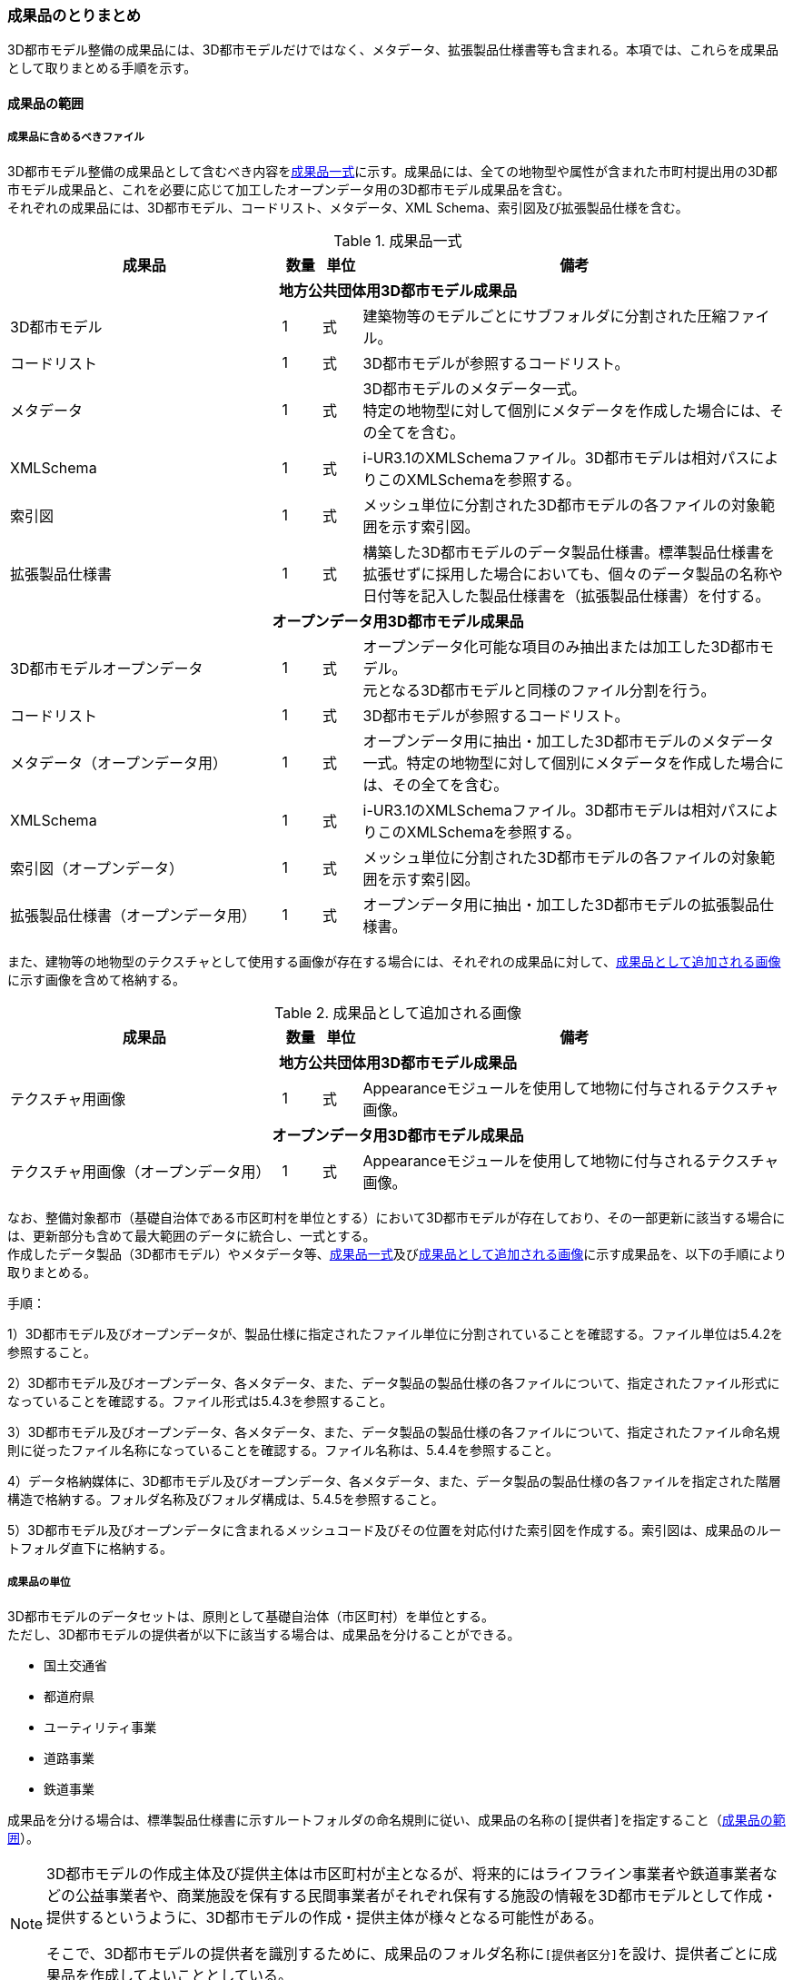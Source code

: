 [[toc5_04]]
=== 成果品のとりまとめ

((3D都市モデル))整備の成果品には、3D都市モデルだけではなく、メタデータ、拡張製品仕様書等も含まれる。本項では、これらを成果品として取りまとめる手順を示す。

[[toc5_04_01]]
==== 成果品の範囲

===== 成果品に含めるべきファイル

((3D都市モデル))整備の成果品として含むべき内容を<<tab-5-3>>に示す。成果品には、全ての地物型や属性が含まれた市町村提出用の3D都市モデル成果品と、これを必要に応じて加工したオープンデータ用の((3D都市モデル))成果品を含む。 +
それぞれの成果品には、((3D都市モデル))、コードリスト、メタデータ、XML Schema、索引図及び拡張製品仕様を含む。

(((3D都市モデル)))(((建築物)))(((標準製品仕様書)))
[[tab-5-3]]
[cols="7a,1a,1a,11a"]
.成果品一式
|===
^h| 成果品 ^h| 数量 ^h| 単位 ^h| 備考
4+h| 地方公共団体用3D都市モデル成果品
| 3D都市モデル |  1 |  式 | 建築物等のモデルごとにサブフォルダに分割された圧縮ファイル。
| コードリスト |  1 |  式 | 3D都市モデルが参照するコードリスト。
| メタデータ
|  1
|  式
| 3D都市モデルのメタデータ一式。 +
特定の地物型に対して個別にメタデータを作成した場合には、その全てを含む。

| XMLSchema |  1 |  式 | i-UR3.1のXMLSchemaファイル。3D都市モデルは相対パスによりこのXMLSchemaを参照する。
| 索引図 |  1 |  式 | メッシュ単位に分割された3D都市モデルの各ファイルの対象範囲を示す索引図。
| 拡張製品仕様書 |  1 |  式 | 構築した3D都市モデルのデータ製品仕様書。標準製品仕様書を拡張せずに採用した場合においても、個々のデータ製品の名称や日付等を記入した製品仕様書を（拡張製品仕様書）を付する。
4+h| オープンデータ用3D都市モデル成果品
| 3D都市モデルオープンデータ
|  1
|  式
| オープンデータ化可能な項目のみ抽出または加工した3D都市モデル。 +
元となる3D都市モデルと同様のファイル分割を行う。

| コードリスト |  1 |  式 | 3D都市モデルが参照するコードリスト。
| メタデータ（オープンデータ用） |  1 |  式 | オープンデータ用に抽出・加工した3D都市モデルのメタデータ一式。特定の地物型に対して個別にメタデータを作成した場合には、その全てを含む。
| XMLSchema |  1 |  式 | i-UR3.1のXMLSchemaファイル。3D都市モデルは相対パスによりこのXMLSchemaを参照する。
| 索引図（オープンデータ） |  1 |  式 | メッシュ単位に分割された3D都市モデルの各ファイルの対象範囲を示す索引図。
| 拡張製品仕様書（オープンデータ用） |  1 |  式 | オープンデータ用に抽出・加工した3D都市モデルの拡張製品仕様書。

|===

また、建物等の地物型の((テクスチャ))として使用する画像が存在する場合には、それぞれの成果品に対して、<<tab-5-4>>に示す画像を含めて格納する。

(((テクスチャ)))(((3D都市モデル)))
[[tab-5-4]]
[cols="7a,1a,1a,11a"]
.成果品として追加される画像
|===
^h| 成果品 ^h| 数量 ^h| 単位 ^h| 備考
4+h| 地方公共団体用3D都市モデル成果品
| テクスチャ用画像 |  1 |  式 | Appearanceモジュールを使用して地物に付与されるテクスチャ画像。
4+h| オープンデータ用3D都市モデル成果品
| テクスチャ用画像（オープンデータ用） |  1 |  式 | Appearanceモジュールを使用して地物に付与されるテクスチャ画像。

|===

なお、整備対象都市（基礎自治体である市区町村を単位とする）において((3D都市モデル))が存在しており、その一部更新に該当する場合には、更新部分も含めて最大範囲のデータに統合し、一式とする。 +
作成したデータ製品（((3D都市モデル))）やメタデータ等、<<tab-5-3>>及び<<tab-5-4>>に示す成果品を、以下の手順により取りまとめる。

(((3D都市モデル)))
手順：

1）3D都市モデル及びオープンデータが、製品仕様に指定されたファイル単位に分割されていることを確認する。ファイル単位は5.4.2を参照すること。

2）3D都市モデル及びオープンデータ、各メタデータ、また、データ製品の製品仕様の各ファイルについて、指定されたファイル形式になっていることを確認する。ファイル形式は5.4.3を参照すること。

3）3D都市モデル及びオープンデータ、各メタデータ、また、データ製品の製品仕様の各ファイルについて、指定されたファイル命名規則に従ったファイル名称になっていることを確認する。ファイル名称は、5.4.4を参照すること。

4）データ格納媒体に、3D都市モデル及びオープンデータ、各メタデータ、また、データ製品の製品仕様の各ファイルを指定された階層構造で格納する。フォルダ名称及びフォルダ構成は、5.4.5を参照すること。

5）3D都市モデル及びオープンデータに含まれるメッシュコード及びその位置を対応付けた索引図を作成する。索引図は、成果品のルートフォルダ直下に格納する。

===== 成果品の単位

((3D都市モデル))のデータセットは、原則として基礎自治体（市区町村）を単位とする。 +
ただし、((3D都市モデル))の提供者が以下に該当する場合は、成果品を分けることができる。

* 国土交通省
* 都道府県
* ユーティリティ事業
* 道路事業
* 鉄道事業

成果品を分ける場合は、((標準製品仕様書))に示すルートフォルダの命名規則に従い、成果品の名称の``[提供者]``を指定すること（<<toc5_04_01>>）。

[NOTE,type=commentary]
--
3D都市モデルの作成主体及び提供主体は市区町村が主となるが、将来的にはライフライン事業者や鉄道事業者などの公益事業者や、商業施設を保有する民間事業者がそれぞれ保有する施設の情報を3D都市モデルとして作成・提供するというように、3D都市モデルの作成・提供主体が様々となる可能性がある。

そこで、3D都市モデルの提供者を識別するために、成果品のフォルダ名称に``[提供者区分]``を設け、提供者ごとに成果品を作成してよいこととしている。
--

[requirement]
.都道府県データセットは市区町村データセットと分ける(((3D都市モデル)))
====
[%metadata]
identifier:: /att/deliverable/6
subject:: 3D都市モデル
class:: 留意事項
[statement]
--
都道府県のデータセットを作成する場合は、市区町村のデータセットとは別に作成する。

3D都市モデルのデータセットは、基礎自治体（市区町村）を基本の単位とする。一方で、土砂災害警戒区域のように都道府県単位等市区町村の行政界を越えて整備されたデータは、各市区町村に分割されて格納されることで、その全体像が分かりづらく、利用しづらい場合がある。そこで、都道府県のデータセットを作成してもよいとしている。このとき、都道府県のデータセットは市区町村のデータセットに含めるのではなく、市区町村のデータセットとは別のデータセットとして作成しなければならない。 +
都道府県のデータセットに含まれるデータの一部は、都道府県下の市区町村の3D都市モデルにも、同じデータが重複して格納されることになる。
--
====

===== 成果品の空間範囲

((3D都市モデル))のデータセットは、基礎自治体を基本とするため、成果品の空間範囲も基礎自治体の行政区域が基本となる。 +
ただし、行政界を跨ぐ都市オブジェクトは、行政界では区切らず、それぞれの市区町村のデータセットに重複して含めることを許容している。

[requirement]
.行政界跨る都市オブジェクトは重複含む(((3D都市モデル)))
====
[%metadata]
identifier:: /att/deliverable/7
subject:: 3D都市モデル
class:: 留意事項
[statement]
--
行政界を跨ぐ都市オブジェクトは、それぞれの都市の3D都市モデルに重複して含まれる。

行政界を跨ぐ都市オブジェクトは、3D都市モデルのユーザビリティの観点から、それぞれの市区町村のデータセットに含めることを基本としている。そのため、隣接する市区町村の3D都市モデルには、重複したデータが含まれる場合があることに留意する必要がある。都道府県等複数の市区町村が含まれる空間範囲で3D都市モデルを整備し、これを成果品として市区町村のデータセットに分割する場合には、市区町村の行政界にかかるメッシュに含まれるデータは、それぞれの市区町村のデータセットに重複して含まれる。
--
====

[requirement]
.行政界跨ぎ地物の振り分け基準(((3D都市モデル)))(((建築物)))
====
[%metadata]
identifier:: /att/deliverable/8
subject:: 3D都市モデル
class:: 留意事項
[statement]
--
行政界を跨ぐ地物のデータをそれぞれの都市で重複させない場合は、住所、管理主体又は地物の面積若しくは延長が含まれる割合により、いずれかの市区町村に振り分ける。このとき、面状の地物は上からの正射影の面積、線状の地物は上からの正射影の延長とする。

隣接する市区町村の3D都市モデルに、行政界を跨ぐ都市オブジェクトを重複させない場合は、以下方法により、いずれかの市区町村のデータセットに振り分ける。

* 都市オブジェクトが立地する場所の「住所」の市区町村
* 都市オブジェクトの「管理主体」の市区町村
* 都市オブジェクトを「水平面に投影した外形が含まれる面積の大きさ又は延長の長さ」の割合が大きい市区町村
** この場合、面状の都市オブジェクトは上からの正射影が含まれる面積が大きい市区町村、線状の地物は含まれる延長が長い市区町村とする。

例えば、行政界を跨ぐ建築物があった場合、住所が分かる場合は住所が割り当てられている市区町村、住所がない場合は、上から見た正射影の面がより多く含まれる市区町村のデータセットに含める。
--
====

[requirement]
.境界未確定部の取り扱いは基本通り(((建築物)))
====
[%metadata]
identifier:: /att/deliverable/9
subject:: 3D都市モデル
class:: 留意事項
[statement]
--
境界未確定部の取り扱いは、市区町村の都市計画基本図（数値地形データ）での取り扱いに準じることを基本とする。

行政界が確定しておらず、いずれの市区町村に含めるべきかが確定していない場所（境界未確定部）に立地する建築物等をいずれのデータセットに含めるかは、整備対象となる市区町村の都市計画基本図（数値地形図データ）での取り扱いに準じる。 +
数値地形図データが広域で整備されている等により判断できない場合は、発注者との協議により決定する。
--
====

[requirement]
.市区町村内複数主体の3Dモデル統合(((3D都市モデル)))
====
[%metadata]
identifier:: /att/deliverable/10
subject:: 3D都市モデル
class:: 留意事項
[statement]
--
複数のモデル整備主体が、同一市区町村の3D都市モデルを整備する場合は、一つのデータセットに統合する。

同一の市区町村において、複数のモデル整備主体（例：県と市）が3D都市モデルを整備する場合、それぞれが整備した3D都市モデルはモデル整備事業者が統合しなければならない。このとき、ファイル名の``[オプション]``を使用して、データセット内においてモデル整備主体ごとのファイルを分けることができる。また、同一市区町村の同一の地物型について、同一メッシュに対して複数のファイルが作成されることを許容する。
--
====

[[toc5_04_02]]
==== ファイル単位とファイルサイズ

((3D都市モデル))のファイル単位は、「JIS X 0410 地域メッシュコード」に定められた統合地域メッシュ（第2次地域区画、一辺の長さ約10km）又は基準地域メッシュ（第3次地域区画、一辺の長さ約1km）単位を基本とし、<<tab-5-5>>に示す応用スキーマの単位により分割する。また、一つのファイルには、同一の空間参照系のオブジェクトのみを含む。 +
ただし、地下埋設物モデルについては、<<gsi_ops,annex=7,付録７ 公共測量標準図式>>　第84条において定められた国土基本図の図郭をファイル単位とする。国土基本図の図郭は、地図情報レベル2500（一辺の長さ南北1.5㎞、東西2㎞）とする。 +
なお、洪水浸水想定区域、津波浸水想定、高潮浸水想定区域及び内水浸水想定区域は、さらに<<tab-5-5>>に示す単位にファイルを分割すること。

(((建築物)))(((都市計画決定情報)))
[[tab-5-5]]
[cols="2a,3a"]
.ファイル単位
|===
^h| 応用スキーマ ^h| ファイル単位
| 建築物 .13+| 基準地域メッシュ（第3次地域区画）
| 橋梁
| トンネル
| その他の構造物
| 地下街
| 都市設備
| 植生
| 道路
| 鉄道
| 徒歩道
| 広場
| 航路
| 汎用都市オブジェクト
| 地形 .7+| 統合地域メッシュ（第2次地域区画）
| 土地利用
| 水部
| 土砂災害警戒区域
| 都市計画決定情報
| その他の区域
| 拡張製品仕様書において拡張した地物
| 洪水浸水想定区域
| 基準地域メッシュ（第3次地域区画） +
加えて、同一のメッシュに複数の洪水予報河川や水位周知河川が含まれている場合は、洪水予報河川及び水位周知河川の単位とする。また、「洪水浸水想定（計画規模）」と「洪水浸水想定（想定最大規模）」とはそれぞれファイルを分ける。

| 津波浸水想定、高潮浸水想定区域、内水浸水想定区域、ため池ハザードマップ
| 統合地域メッシュ（第2次地域区画） +
加えて、計算条件等の設定が複数設定されている場合は、設定毎にファイルを分ける。

|===

作成したファイルをウェブサイトにアップロードしたり、ウェブサイトからダウンロードしたりする際の通信環境や、ソフトウェアでの読み込み時の処理能力を考慮し、1ファイルのデータ量は最大1GBとする。これを超えた場合にはファイルを分割する。 +
ファイル分割は、より細かいメッシュの集合となるように行う。ファイルを分割する場合のルールを<<tab-5-6>>に示す。分割したファイルは、同じメッシュが重複して含まれないように注意すること。 +
また、ファイルの境界では地物の分割は行わない。複数のメッシュに跨って存在する地物は、それぞれのメッシュに平面投影した形状が含まれる面積の割合を算出し、この割合が最も大きいメッシュに対応するファイルに含む。ファイル面積は、m2で計算し、小数点2桁（3桁目で四捨五入）で比較する。面積が同じ場合はメッシュ番号の小さい方とする。

[[tab-5-6]]
[cols="2a,3a"]
.ファイル分割ルール
|===
^h| 基本となるファイル単位 ^h| 分割ルール
| 第2次地域区画
|
緯線方向、経線方向に2等分に区切る「4分割」を基本とする。

.4分割の例
image::images/026.webp.png[]

4分割したファイルであっても、ファイルサイズが上限を超える場合は、上限を超えるファイルのみを第3次地域区画に分割する。 +
第3次地域区画に分割したファイルであっても、ファイルサイズが上限を超える場合は、上限を超えるファイルのみを第3次地域区画をファイル単位とする場合の分割ルールに従い分割する。

| 第3次地域区画 
|
2分の1地域メッシュ（第3次地域区画を緯線方向、経線方向に2等分してできる区域）に分割することを基本とする。

.2分の1地域メッシュの例
image::images/027.webp.png[]

2分の1地域メッシュに分割したファイルであっても、ファイルサイズが上限を超える場合は、上限を超えるファイルのみを4分の1地域メッシュ（2分の1メッシュを緯線方向、経線方向に2等分してできる区域）に分割する。

.4分の1地域メッシュの例
image::images/028.webp.png[]

なお、4分の1地域メッシュに分割してもファイルサイズが上限を超える場合は、ファイル名称の``[オプション]``を使用し、ファイルを分割する。

|===

　

[NOTE,type=commentary]
--
地域メッシュとは、緯度・経度に基づき地域を隙間なく網の目（メッシュ）の区域に分けたものである。ほぼ同一の大きさ及び形状の区画を単位として区分されているため、地域メッシュ相互間の事象の計量的比較が容易となる。また、行政区域の変更等の影響を受けないため、次章の時系列的比較も容易となる。

3D都市モデルのファイル単位に使用する地域メッシュは、昭和48年7月12日行政管理庁告示第143号に基づく「標準地域メッシュ」であり、「JIS X 0410 地域メッシュコード」として日本産業規格に制定されている。

地域メッシュの区分方法や市区町村別メッシュコード一覧は、総務省統計局のウェブサイト「地域メッシュ統計」（ http://www.stat.go.jp/data/mesh/index.html ）を参照のこと。
--

[requirement]
.地下埋設物モデルの分割
====
[%metadata]
identifier:: /att/deliverable/11
subject:: 3D都市モデル
class:: 留意事項
[statement]
--
地下埋設物モデルがファイルサイズの上限（1GB）を超える場合は、上限を超えるファイルのみを、国土基本図の図郭（地図情報レベル500）に分割する。
--
====

[[toc5_04_03]]
==== ファイル形式

成果品に含むべき各ファイルのファイル形式を<<tab-5-7>>に示す。

(((3D都市モデル)))(((テクスチャ)))
[[tab-5-7]]
[cols="5a,4a,11a",options="header"]
.成果品のファイル形式
|===
| 成果品 | ファイル形式 | 備考

| 3D都市モデル | GML |
| コードリスト | XML |
| XMLSchema | XSD |
| メタデータ | XML |
| 拡張製品仕様書
| PDF及びExcel
| 拡張製品仕様書は、PDFで格納する。

また、拡張製品仕様書の作成に使用した、本書<<tocA>>に示す様式はExcel形式で格納する。

| 索引図 | PDF |
| 画像（テクスチャ） | PNGまたはJPEG | 3D都市モデルにテクスチャが貼られている場合

|===

[[toc5_04_04]]
==== ファイル名称

成果品に含むべき各ファイルの名称に適用する命名規則を示す。 +
なお、オープンデータ用のファイルのファイル名称は、原則として、地方公共団体用((3D都市モデル))成果品のファイル名称の末尾に_opを付与する。詳細を各項に示す。

[[toc5_04_04_01]]
===== 3D都市モデルのファイル名称

指定されたファイル単位に分割された((3D都市モデル))のファイル名称は``[メッシュコード]\_[地物型]_[CRS]\_[オプション]``とする。拡張子を含めたファイル名称は、``[メッシュコード]_[地物型]\_[CRS]_[オプション].gml``となる。 +
各記号の意味を<<tab-5-8>>に示す。

// this table is_common to both doc01 and doc02 slide01

[[tab-5-8]]
[cols="5a,8a,7a",options="header"]
.ファイル名の構成要素
|===
| ファイル名称の構成要素 | 説明 | 使用可能な文字

| `[メッシュコード]`
| ファイル単位となる地域メッシュのメッシュコード又は国土基本図郭の図郭番号
| 半角英数字

| `[地物型]`
| 格納された地物の種類を示す接頭辞
| 半角英数字

| `[CRS]`
| 格納された地物に適用される座標参照系
| 半角数字

| `[オプション]`
| 必要に応じてファイルを細分したい場合の識別子（オプション）
| 半角英数字。区切り文字を使用したい場合は半角のハイフンのみ。

| `_`
| ファイル名称の構成要素同士の区切り文字
|
ファイル名称の構成要素同士を区切る場合には、アンダースコア（ `_` ）のみを用いる。
ファイル名称の構成要素の中を区切る場合は、ハイフン（ `-` ）を用いる。いずれも半角とする。

|===

``[地物型]``にはファイルに含まれる応用スキーマを識別する接頭辞を付与する。((標準製品仕様書))に定義する接頭辞を<<tab-5-9>>に示す。

(((建築物)))(((都市計画決定情報)))
[[tab-5-9]]
[cols="2a,2a,1a"]
.接頭辞
|===
2+^h| 応用スキーマ ^h| 接頭辞
2+| 建築物モデル ^| bldg
2+| 交通（道路）モデル ^| tran
2+| 交通（鉄道）モデル ^| rwy
2+| 交通（徒歩道）モデル ^| trk
2+| 交通（広場）モデル ^| squr
2+| 交通（航路）モデル ^| wwy
2+| 土地利用モデル ^| luse
.5+| 災害リスク（浸水）モデル | 洪水浸水想定区域 ^| fld
| 津波浸水想定 ^| tnm
| 高潮浸水想定区域 ^| htd
| 内水浸水想定区域 ^| ifld
| ため池ハザードマップ ^| rfld
| 災害リスク（土砂災害）モデル | 土砂災害警戒区域 ^| lsld
2+| 都市計画決定情報モデル ^| urf
2+| 橋梁モデル ^| brid
2+| トンネルモデル ^| tun
2+| その他の構造物モデル ^| cons
2+| 都市設備モデル ^| frn
2+| 地下埋設物モデル ^| unf
2+| 地下街モデル ^| ubld
2+| 植生モデル ^| veg
2+| 地形モデル ^| dem
2+| 水部モデル ^| wtr
2+| 区域モデル ^| area
2+| 汎用都市オブジェクト ^| gen
2+| アピアランスモデル ^| app
2+| 拡張製品仕様書で追加した地物（ただし、urf:Zoneを継承する地物を除く） ^| ext

|===

`[CRS]` には、オブジェクトに適用される空間参照系の略称を使用する。略称を<<tab-5-10>>に示す。ただし、「日本測地系2011における平面直角座標系と東京湾平均海面を基準とする標高の複合座標参照系」は地下埋設物モデルのみに適用する。

(((標準製品仕様書)))(((建築物)))
[[tab-5-10]]
[cols="4a,1a",options="header"]
.空間参照系の略称
|===
| オブジェクトに適用される空間参照系 | 略称

| 日本測地系2011における経緯度座標系と東京湾平均海面を基準とする標高の複合座標参照系 | 6697
| 日本測地系2011における平面直角座標系と東京湾平均海面を基準とする標高の複合座標参照系 | 下記のいずれかのコードを使用する。 +
10162 +
10163 +
10164 +
10165 +
10170 +
10166 +
10167 +
10168 +
10169 +
10171 +
10172 +
10173 +
10174

|===

　

[NOTE,type="explanation"]
--
<<tab-5-10>>に示す空間参照系の略称は、EPSGコードと呼ばれる、空間参照系を識別するコードである。

「日本測地系2011における平面直角座標系と東京湾平均海面を基本とする標高の複合座標参照系」の略称は、適用される平面直角座標系の系により、区分されている。

 10162：第Ⅰ系　10163：第Ⅱ系　10164：第Ⅲ系　10165：第Ⅳ系　10166：第Ⅴ系　10167：第Ⅵ系　10168：第Ⅶ系　10169：第ⅷ系　10170：第Ⅸ系　10171：第Ⅹ系　10172：第Ⅺ系　10173：第Ⅻ系　10174：第ⅩⅢ系

--

[example]
.``[メッシュコード]``、``[地物型]``及び``[CRS]``により構成されるファイル名称の例
====
`53394610_bldg_6697`
（拡張子を含めると、53394610_bldg_6697.gml）
====

例示した名称のファイルには、基準地域メッシュコード53394610に区分される範囲に含まれる、建築物、建築物部分、建築物付属物及びこれらの境界面が含まれる、「日本測地系2011における経緯度座標系と東京湾平均海面を基準とする標高」の複合座標参照系により記述されたデータ集合が格納される。 +
``[オプション]``は、メッシュ単位及び地物型単位となるファイルをさらに分割したい場合に使用する。使用しない場合は区切り文字と共に省略する（``[オプション]``を省略する場合は、``[メッシュコード]\_[地物型]_[CRS].gml``となる）。 +
標準製品仕様書で定義する``[オプション]``の文字列を<<tab-5-11>>に示す。
``[オプション]``として、<<tab-5-11>>に示す文字列を複数使用したい場合は、区切り文字を用いて文字列をつなげ、``[オプション]``に使用する文字列とする。
``[オプション]``に使用する文字列として、``[識別子]``を使用する場合は、拡張製品仕様書においてオプションの文字列、適用するフォルダの名称、オプションの意味の一覧を作成する。

// rwp 20240816 revise as per slide file 20240802 slide 05
// original doc2 code below table structure modified to match doc1
// ok to delete this code block below

////

.2+| f``[識別子]``
| gen
| 汎用都市オブジェクトのファイルを、地物の種類ごとに分けたい場合に使用する。``[識別子]``は、コードリスト（GenericCityObject_name.xml）のコードと一致させる。

このオプションを使用する場合は、拡張製品仕様書において使用するオプションの一覧を示さなければならない。

| ext
| 拡張製品仕様書で追加した地物のファイルを、地物ごとに分けたい場合に使用する。``[識別子]``は、任意の半角数字の組み合わせとする。

このオプションを使用する場合は、拡張製品仕様書において使用するオプションの一覧を示さなければならない。

| ``[識別子]`` | udx以下の全てのサブフォルダ | その他の事由によりファイルを分割する場合に使用する。``[識別子]``は、任意の半角英字の組み合わせとするが、標準製品仕様書が定めるオプションの文字列と一致してはならない。

////

// this table is_common to both doc01 and doc02 slide05

(((標準製品仕様書)))
[[tab-5-11]]
[cols="1a,1a,3a"]
.オプションに使用する文字列
|===
| オプション | 適用するフォルダ名 | オプションの意味

| l1 | fld | ファイルに含まれる洪水浸水想定区域が対象とする降雨規模が計画規模
| l2 | fld | ファイルに含まれる洪水浸水想定区域が対象とする降雨規模が想定最大規模
| 05 | urf | 都市計画区域及び準都市計画区域
| 07 | urf | 区域区分
| 08 | urf | 地域地区
| 10-2 | urf | 促進区域
| 10-3 | urf | 遊休土地転換利用促進地区
| 10-4 | urf | 被災市街地復興推進地域
| 11 | urf | 都市施設
| 12 | urf | 市街地開発事業
| 12-2 | urf | 市街地開発事業等の予定区域
| 12-4 | urf | 地区計画等
| lnp | urf | 都市機能誘導区域及び居住誘導区域
| lod3 | dem | 地形モデル（LOD3）を分けて格納したデータを意味する。
| f``[識別子]`` | gen | 汎用都市オブジェクトのファイルを、地物の種類ごとに分けたい場合に使用する。``[識別子]``は、コードリスト（GenericCityObject_name.xml）のコードと一致させる。 +
このオプションを使用する場合は、拡張製品仕様書において使用するオプションの一覧を示さなければならない。
| f``[識別子]`` | ext | 拡張製品仕様書で追加した地物のファイルを、地物ごとに分けたい場合に使用する。``[識別子]``は、任意の半角英数字の組み合わせとする。 +
このオプションを使用する場合は、拡張製品仕様書において使用するオプションの一覧を示さなければならない。
| ``[識別子]`` | udx以下の全てのサブフォルダ | その他の事由によりファイルを分割する場合に使用する。``[識別子]``は、任意の半角英数字の組み合わせとする。ただし、他のオプションの文字列と重複してはならない。 +
このオプションを使用する場合は、標準製品仕様書において使用するオプションの一覧を示さなければならない。

|===

それぞれの文字列は、以下の場合に使用する。

====== 洪水浸水想定区域のファイル名称

洪水浸水想定区域のファイル名称は、``[メッシュコード]\_[地物型]_[CRS]_[オプション]``を適用し、``[オプション]``が取りうる値は、l1又はl2とする（「l1」は、小文字のエルと数字のイチの組み合わせ、「l2」は小文字のエルと数字の二の組み合わせ）。ファイルに含まれる洪水浸水想定区域が対象とする降雨規模が計画規模の場合には、l1を使用し、想定最大規模の場合はl2を使用する。

[example]
.洪水浸水想定区域のファイル名称の例
====
`533946_fld_6697_l1`
（拡張子を含めると、`533946_fld_6697_l1.gml`）
====

====== 都市計画決定情報のファイル名称
(((都市計画決定情報)))

都市計画決定には様々な種類があるため、これらが全て同じフォルダに混在すると、データの利便性が損なわれる恐れがある。そこで、((標準製品仕様書))ではあらかじめ都市計画の種類ごとにオプションとして使用する文字を定め、都市計画の種類ごとにファイルを分けて作成するように定義している。

====== 高精度な地形モデルのファイル名称

((3D都市モデル))では、同一の都市オブジェクトの幾何を、異なるLODを用いて一つの地物インスタンスとして記述することが基本となる。ただし、地形モデルの場合は地物の単位が基準地域メッシュとなり、同一の地物インスタンスに複数のLODを格納することでデータ量が膨大となり、操作性が低下する懸念がある。 +
そこで、地形モデル（LOD3）は、ファイル名のオプション（lod3）を用いてファイルを分けてもよい。このとき、gml:nameには対象となる基準地域メッシュのメッシュ番号が記載されるため、これを用いて同一の都市オブジェクトとして扱うことができる。

====== 拡張製品仕様書で追加した地物のファイル名称

拡張製品仕様書において汎用都市オブジェクトを追加した場合及び((標準製品仕様書))には含まれていない地物を((i-UR))から追加した場合は、それぞれのモデルを格納するフォルダ（gen及びext）において、オプションの文字列を用いて追加した地物の種類ごとにファイルを分けることができる。このとき、オプションの文字列は、f``[識別子]``を使用する。このとき``[識別子]``は半角数字の組み合わせとする。

[example]
.追加した汎用都市オブジェクトのファイル名称の例
====
`533946_gen_6697_f20`
（拡張子を含めると、`533946_gen_6697_f20.gml`）
====

====== 拡張製品仕様書での任意のオプション文字列の追加

その他の事由により、ファイルを分割したい場合は、``[オプション]``に使用する文字列として``[識別子]``を指定し、これを用いることでファイルを分割できる。このとき、拡張製品仕様書に示す「表7-8　本製品仕様書で追加するオプションに使用する文字列」に``[識別子]``として指定する文字列とその説明を記載しなければならない。

ファイルを分割する例を示す。(((3D都市モデル)))

. 基本となるメッシュからファイルを分割した場合
+
--
ファイルサイズにより基本となるメッシュからファイルを分割した場合（<<toc5_04_02>>参照）は、``[オプション]``を使用する。``[オプション]``には、分割後の位置を示す数字を使用する。

第2次地域区画を4分割したファイルの名称に使用する``[オプション]``の数字及びその位置を<<fig-5-2>>に示す。このとき、``[メッシュ]``には、第2次地域区画のメッシュコードを使用する。

[[fig-5-2]]
.第2次地域メッシュを4分割した場合に使用する``[オプション]``の数字と分割したファイルの位置
image::images/029.webp.png[]

[example]
.``[オプション]``を使用して、4分割したファイルの名称の例
====
`533935_dem_6697_00`
（拡張子を含めると、`533935_dem_6697_00.gml`）
====

なお、第2次地域区画を第3次地域区画に分割した場合は、``[オプション]``は使用せず、``[メッシュ]``に第3次地域区画のメッシュコードを使用する。 +
第3次地域区画を2分の1メッシュに分割したファイルの名称に使用する``[オプション]``の数字及びその位置を<<fig-5-3>>に示す。このとき、``[メッシュ]``には、第3次地域区画のメッシュコードを使用する。

[[fig-5-3]]
.2分の1地域メッシュに分割した場合に使用する``[オプション]``の数字と分割したファイルの位置
image::images/030.webp.png[]

[example]
.``[オプション]``を使用して、2分の1メッシュに分割したファイルの名称の例
====
`53393500_bldg_6697_1`
（2分の1メッシュ左下）　（拡張子を含めると、`53393500_bldg_6697_1.gml`）
====

同様にして、4分の1メッシュに分割したファイルの名称に使用する``[オプション]``の数字及びその位置を<<fig-5-4>>に示す。このとき、``[メッシュ]``には、第3次地域区画のメッシュコードを使用する。

[[fig-5-4]]
.4分の1地域メッシュに分割した場合に使用する``[オプション]``の数字と分割したファイルの位置
image::images/031.webp.png[]

[example]
.``[オプション]``を使用して、4分の1メッシュに分割したファイルの名称の例
====
`53393500_bldg_6697_11`
（拡張子を含めると、`53393500_bldg_6697_11.gml`）
====
--

. 同一の地物型のデータを複数のモデル整備事業者が整備する場合
+
--
``[識別子]``を用いて区分する。事業者を識別する識別子を決め、拡張製品仕様書に示す「表 7-8　本製品仕様書で追加するオプションに使用する文字列」に事業者ごとの識別子を記載する。

.拡張製品仕様書でのオプション文字列の追加例
image::images/032.webp.png[]
--

. 成果品が複数種類ある場合
+
--
特段の事情により成果品を複数種類作成する場合は、``[識別子]``を使用していずれの成果品のデータであるかを識別できるようにする。このとき、``[識別子]``に使用する文字列は成果品を格納するルートフォルダに使用する``[オプション]``と一致させること。 +
なお、成果品が複数種類ある場合でも、内容が変わらない地物型のファイル名称は、``[識別子]``を省略してよい。例えば、建築物（bldg）、道路（tran）、土地利用（luse）から構成される3D都市モデルから、建築物の属性のみが異なる複数の成果品を作成する場合、同一の内容となる道路と土地利用の3D都市モデルファイルには``[オプション]``は不要となる。
--

====== 複数のオプション文字列を組み合わせる場合

複数のオプションの文字列を、区切り文字（-）でつなぐ。((標準製品仕様書))に定義済みのオプション値と、拡張製品仕様書において追加したオプション値を同時に使用する場合は、最初に((標準製品仕様書))に定義したオプション値を記載し、次に拡張製品仕様書で追加したオプション値を記載する。

[example]
.ファイル名の例：ファイルを地形モデル（LOD3）で分け、さらに事業者で分けた場合
====
`56384642_dem_6697_lod3-aac`
（拡張子を含めると、`56384642_dem_6697_lod3-aac.gml`）
====

====== オープンデータのファイル名称
(((オープンデータ)))

オープンデータとなる((3D都市モデル))のファイル名称は、元となる((3D都市モデル))のファイル名称に「 `\_op` 」を付与し、
``[メッシュコード]_[地物型]\_[CRS]_[オプション]_op``
とする。

[example]
.ファイル名称の例
====
`53394610_bldg_6697_op`
（拡張子を含めると、`53394610_bldg_6697_op.gml`）
====

例示したファイルには、基準地域メッシュコード53394610に区分される範囲に含まれる、建築物、建築物部分、建築物付属物及びこれらの境界面が含まれる、日本測地系2011における経緯度座標系と東京湾平均海面を基準とする標高の複合座標参照系により記述されたデータ集合からオープンデータ化が可能なデータが抽出されたデータ集合が格納される。

[[toc5_04_04_02]]
===== コードリストのファイル名称

作成したコードリストのファイル名称は、「<<toc1_04>>標準製品仕様書の拡張」においてコード型の属性を追加した手順に示すとおりとする。オープンデータ用のコードリストには、_opは付与しない。

[[toc5_04_04_03]]
===== メタデータのファイル名称

((3D都市モデル))のメタデータファイルの名称は、``udx\_[都市コード]_[整備年度]\_[地物型]_[オプション]``とする。 +
``[都市コード]``及び``[整備年度]``の命名規則は、ルートフォルダの命名規則（<<toc5_04_05_02>>）に従う。 +
``[地物型]``は地物型を識別する接頭辞（<<tab-5-9>>）とする。 +
``[オプション]``は、メタデータを分けたい場合（<<toc5_03_01>>）に、それぞれのメタデータを識別するために使用する任意の半角英数字とする。 +

[example]
.地物型ごとにメタデータを作成する場合のファイル名称の例
====
`udx_23100_2020_fld`
（拡張子を含めると、`udx_23100_2020_fld.xml`）
====

[example]
.地物型をまとめてメタデータを作成する場合のファイル名称の例
====
`udx_23100_2020`
（拡張子を含めると、`udx_23100_2020.xml`）
====

なお、オープンデータのメタデータには、末尾に_opが付く。

[example]
.地物型ごとにオープンデータのメタデータを作成する場合のファイル名称の例
====
`udx_23100_2020_fld_op`
（拡張子を含めると、`udx_23100_2020_fld_op.xml`）
====

[example]
.地物型をまとめてオープンデータのメタデータを作成する場合のファイル名称の例
====
`udx_23100_2020_op`
（拡張子を含めると、`udx_23100_2020_op.xml`）
====

[[toc5_04_04_04]]
===== 製品仕様のファイル名称

((3D都市モデル))の製品仕様のファイル名称は、``[都市コード]\_[提供者区分]_[整備年度]\_specification``とする。 また、<<tocA>>に示す様式に従い作成した応用スキーマ文書やコードリスト等の表のファイル名称は、``[都市コード]_[提供者区分]_[整備年度]_objectlist``
とする。 +
``[都市コード]``、``[提供者区分]``及び``[整備年度]``の命名規則は、ルートフォルダの命名規則（<<toc5_04_05_02>>）に従う。

[example]
.製品仕様のファイル名称の例
====
`27100_city_2020_specification`
（拡張子を含めると、`27100_city_2020_specification.pdf`）
====

[example]
.様式Ａのファイル名称の例
====
`27100_city_2020_objectlist`
（拡張子を含めると、`27100_2020_objectlist.xlsx`）
====

オープンデータの製品仕様のファイル名称には、末尾に_opを付ける。

[example]
.オープンデータ用製品仕様のファイル名称の例
====
`27100_city_2020_specification_op`
（拡張子を含めると、`27100_city_2020_specification_op.pdf`）
====

[example]
.オープンデータ用様式Ａのファイル名称の例：
====
`27100_city_2020_objectlist_op`
（拡張子を含めると、`27100_city_2020_objectlist_op.xlsx`）
====

===== 索引図のファイル名称

索引図のファイル名称は、``[都市コード]_indexmap``とする。 +
``[都市コード]``の命名規則は、ルートフォルダの命名規則（<<toc5_04_05_02>>）に従う。

[example]
.索引図のファイル名称の例
====
`27100_indexmap` （拡張子を含めると、`27100_indexmap.pdf`）
====

オープンデータの索引図のファイル名称には、末尾にopを付ける。

[example]
.オープンデータ用索引図のファイル名称の例
====
`27100_indexmap_op`
（拡張子を含めると、`27100_indexmap_op.pdf`）
====

===== 画像のファイル名称

地物型に使用する((テクスチャ))用の画像ファイルのファイル名称（拡張子を除いた部分）には、任意の半角英数字及び半角記号（ハイフン又はアンダースコアのみ）を使用する。

[[toc5_04_05]]
==== フォルダ構成とフォルダ名称

成果品のフォルダ構成及びフォルダ名称は以下に示す規則に従う。

[[toc5_04_05_01]]
===== 成果品のフォルダ構成

地方公共団体用((3D都市モデル))成果品は、ルートフォルダを作成する。ルートフォルダの中にファイルの種類ごとのサブフォルダを作成し、サブフォルダごとに指定された全てのファイルを格納する。 +
成果品のフォルダの構成及びフォルダの名称を<<tab-5-13>>に示す。 +
成果品のフォルダ（サブフォルダを含む）の名称には半角英数字及び半角記号（アンダースコア及びハイフン）のみを使用する。 +
各都市において作成する拡張製品仕様書には、フォルダ構成、フォルダ名称及び各フォルダの説明を示すこと。これらは、拡張製品仕様書「第7章　データ製品配布」のうち、「7.2配布媒体情報」の中の「7.2.4 フォルダ構成」に記載する。 +
「udx」に設ける地物型ごとのサブフォルダの内、洪水浸水想定区域（サブフォルダ名「fld」）、津波浸水想定（サブフォルダ名「tnm」）、高潮浸水想定区域（サブフォルダ名「htd」）及び内水浸水想定区域（サブフォルダ名「ifld」）には、さらにサブフォルダを設ける。サブフォルダの作成及び命名規則を、それぞれ本項の<<toc5_04_05_04>>及び<<toc5_04_05_05>>に示す。 +
また、Appearanceモジュールを使用し、((テクスチャ))画像を格納する場合のサブフォルダの作成及び命名規則を<<toc5_04_05_06>>に示す。 +
なお、作成対象となる地物型のフォルダのみを作成すること。例えば、((3D都市モデル))に土砂災害警戒区域のデータが含まれない場合は、「lsld」のサブフォルダは不要である。

[[tab-5-13]]
[cols="3a,3a,3a,3a,3a,3a,8a,24a",options="header"]
.フォルダ構成
|===
6+| フォルダ構成 | フォルダ名 | フォルダの説明

2+|
[%unnumbered]
image::images/033.webp.png[]

4+|
^| `[都市コード]\_[都市名英名]_[提供者区分]\_[整備年度]_citygml_[更新回数]_[オプション]`
| 成果品を格納するフォルダのルート。 +
このフォルダの直下に格納するファイルは索引図及びREADMEのみであり、その他のファイルはこのフォルダに設けたサブフォルダに格納する。 +
フォルダの名称は、ルートフォルダの命名規則に従う。

2+|
2+|
[%unnumbered]
image::images/033.webp.png[]

2+|
^| codelists
| ルートフォルダ直下に作成された、コードリストを格納するフォルダ。3D都市モデルが参照する全てのコードリストを格納する。

2+|
2+|
[%unnumbered]
image::images/033.webp.png[]

2+|
^| metadata
| ルートフォルダ直下に作成された、メタデータを格納するフォルダ。

2+|
2+|
[%unnumbered]
image::images/033.webp.png[]

2+|
^| schemas
| 3D都市モデルのGMLSchemaを格納するフォルダ。GMLSchemaは指定された版のi-URをG空間情報センターより入手する。以下に示す構造でサブフォルダを設け、GMLSchemaファイルを格納する。/iur/uro/3.0/urbanObject.xsd、/iur/urf/3.0/urbanFunction.xsd

2+|
2+|
[%unnumbered]
image::images/033.webp.png[]

2+|
^| specification
| ルートフォルダ直下に作成された、拡張製品仕様書（PDF形式、EXCEL形式）を格納するフォルダ。

4+|
2+|
[%unnumbered]
image::images/033.webp.png[]

^| udx
| ルートフォルダ直下に作成された、3D都市モデルを格納するフォルダ。 +
このフォルダの直下に、接頭辞ごとのサブフォルダ（例：bldg）を作成し、そのサブフォルダの中に指定されたファイル単位で区切られた全ての3D都市モデルのファイルを格納する。

4+|
2+|
[%unnumbered]
image::images/033.webp.png[]

^| area
| 区域モデルを格納するフォルダ。拡張製品仕様書に追加した地物のうち、urf:Zoneを継承する地物を含む。

4+|
2+|
[%unnumbered]
image::images/033.webp.png[]

^| bldg
| 建築物モデルを格納するフォルダ。

4+|
2+|
[%unnumbered]
image::images/033.webp.png[]

^| brid
| 橋梁モデルを格納するフォルダ。

4+|
2+|
[%unnumbered]
image::images/033.webp.png[]

^| cons
| その他の構造物モデルを格納するフォルダ。

4+|
2+|
[%unnumbered]
image::images/033.webp.png[]

^| dem
| 地形モデルを格納するフォルダ。

4+|
2+|
[%unnumbered]
image::images/033.webp.png[]

^| ext
| 拡張製品仕様書で追加した地物（ただし、urf:Zoneを継承する地物は除く）を格納するフォルダ。

4+|
2+|
[%unnumbered]
image::images/033.webp.png[]

^| fld
| 災害リスク（浸水）モデルのうち、洪水浸水想定区域を格納するフォルダ。区域図ごとにサブフォルダを作成する。サブフォルダの構成及び名称は、別途示す。

4+|
2+|
[%unnumbered]
image::images/033.webp.png[]

^| frn
| 都市設備を格納するフォルダ。

4+|
2+|
[%unnumbered]
image::images/033.webp.png[]

^| gen
| 汎用都市オブジェクトを格納するフォルダ。

4+|
2+|
[%unnumbered]
image::images/033.webp.png[]

^| htd
| 災害リスク（浸水）モデルのうち、高潮浸水想定区域を格納するフォルダ。区域図ごとにサブフォルダを作成する。サブフォルダの構成及び名称は、別途示す。

4+|
2+|
[%unnumbered]
image::images/033.webp.png[]

^| ifld
| 災害リスク（浸水）モデルのうち、内水浸水想定区域を格納するフォルダ。区域図ごとにサブフォルダを作成する。サブフォルダの構成及び名称は、別途示す。

4+|
2+|
[%unnumbered]
image::images/033.webp.png[]

^| lsld
| 災害リスク（土砂災害）モデルを格納するフォルダ。

4+|
2+|
[%unnumbered]
image::images/033.webp.png[]

^| luse
| 土地利用モデルを格納するフォルダ。

4+|
2+|
[%unnumbered]
image::images/033.webp.png[]

^| rfld
| 災害リスク（浸水）モデルのうち、ため池ハザードマップを格納するフォルダ。ハザードマップごとにサブフォルダを作成する。サブフォルダの構成及び名称は、別途示す。

4+|
2+|
[%unnumbered]
image::images/033.webp.png[]

^| rwy
| 交通（鉄道）モデルを格納するフォルダ。

4+|
2+|
[%unnumbered]
image::images/033.webp.png[]

^| squr
| 交通（広場）モデルを格納するフォルダ。

4+|
2+|
[%unnumbered]
image::images/033.webp.png[]

^| tnm
| 災害リスク（浸水）モデルのうち、津波浸水想定を格納するフォルダ。津波浸水想定ごとにサブフォルダを作成する。サブフォルダの構成及び名称は、別途示す。

4+|
2+|
[%unnumbered]
image::images/033.webp.png[]

^| tran
| 道路モデルのデータを格納するフォルダ。

4+|
2+|
[%unnumbered]
image::images/033.webp.png[]

^| trk
| 交通（徒歩道）モデルを格納するフォルダ。

4+|
2+|
[%unnumbered]
image::images/033.webp.png[]

^| tun
| トンネルモデルを格納するフォルダ。

4+|
2+|
[%unnumbered]
image::images/033.webp.png[]

^| ubld
| 地下街モデルを格納するフォルダ。

4+|
2+|
[%unnumbered]
image::images/033.webp.png[]

^| urf
| 都市計画決定情報モデルを格納するフォルダ。

4+|
2+|
[%unnumbered]
image::images/033.webp.png[]

^| unf
| 地下埋設物モデルの格納するフォルダ。

4+|
2+|
[%unnumbered]
image::images/033.webp.png[]

^| veg
| 植生モデルを格納するフォルダ。

4+|
2+|
[%unnumbered]
image::images/033.webp.png[]

^| wtr
| 水部モデルを格納するフォルダ。

4+|
2+|
[%unnumbered]
image::images/033.webp.png[]

^| wwy
| 交通（航路）モデルを格納するフォルダ。

|===

[[toc5_04_05_02]]
===== ルートフォルダの命名規則

ルートフォルダの名称は、``[都市コード]\_[都市名英名]_[提供者区分]\_[整備年度]_citygml_[更新回数]_[オプション]``とする。

====== ``[都市コード]``

フォルダ名の``[都市コード]``は、((3D都市モデル))の整備範囲を示すコード（市区町村の場合は、都道府県コード（2桁）と市区町村コード（3桁）の組み合わせからなる5桁の数字、都道府県の場合は都道府県コード）とする。

====== ``[都市名英名]``

``[都市名英名]``は、都市コードに対応する市区町村名の英名とする。英名の表記は、デジタル庁が定める「行政基本情報データ連携モデル_住所」に従う。

[requirement]
.英名表記は基本規程に従う
====
[%metadata]
identifier:: /att/deliverable/12
subject:: 3D都市モデル
class:: 留意事項
[statement]
--
英名の表記は、デジタル庁が定める「行政基本情報データ連携モデル_住所」に従う。

市区町村名称は、国土地理院が定める「地名等の英語表記規程」（平成28年国地達第10号）に準拠しつつ、市区町村の種別はcityやwardではなく-shiや-kuで表す。このとき、アンダースコア（_）ではなく、ハイフン（-）を使用する。 +
また、都府県は、固有自治体名のみ記入し、-to、-fu、-kenは記述しない。北海道は、「Hokkaido」とする。
--
====

====== ``[提供者区分]``

``[提供者区分]``は、データセットの提供者を識別するための文字列であり、半角英数字及び区切り文字（-）の組み合わせとする。 +
((3D都市モデル))の作成主体及び提供主体は市区町村が主となるが、将来的にはライフライン事業者や鉄道事業者などの公益事業者や、商業施設を保有する民間事業者がそれぞれ保有する施設の情報を((3D都市モデル))として作成・提供するというように、((3D都市モデル))の作成・提供主体が様々となる可能性がある。

そこで、((3D都市モデル))の提供者を識別するために、成果物のフォルダ名称に``[提供者区分]``を設ける。 +
((3D都市モデル))の提供者が市区町村又は都道府県の場合、``[提供者区分]``は以下とする。

city：:: 市区町村
pref：:: 都道府県

提供者が市区町村又は都道府県以外の場合、提供者の事業分野を識別する``[事業分野]``と、提供者を識別する``[提供者]``により構成する。``[事業分野]``及び``[提供者]``には半角英数字を使用し、この二つを区切り文字（半角のハイフン）により接続する。 +
``[事業分野]``は((標準製品仕様書))において以下の通り定めている。

unf：:: ユーティリティ事業
tran：:: 道路事業
rwy：:: 鉄道事業

なお``[事業分野]``は、((標準製品仕様書))に順次追加される。 +
``[提供者]``は、拡張製品仕様書において定めるものとする。

``[提供者区分]``の例を以下に示す。ただし、``[提供者]``の部分はいずれも作成例である。

tran-mlit：:: 国土交通省が作成する道路のデータセット
unf-tg：:: 東京ガス
tran-enexco：:: NEXCO東日本
rwy-jre：:: JR東日本

====== ``[整備年度]``

``[整備年度]``は、((3D都市モデル))を整備した年度（半角数字4桁の西暦）とする。 +
以下の1（新規整備）から3を実施する場合は、``[整備年度]``を更新する。(((3D都市モデル)))(((標準製品仕様書)))

1．データセットの追加（新規整備） +
新しく3D都市モデルを作る。新規整備に該当する。

2．地物型の追加 +
既に建築物や土地利用等のモデルが整備されている都市において、別のモデル（例：都市設備モデル）を追加する。

3．地物の追加 +
①：一部エリアのみ整備されている地物の整備範囲を広げる、②既に整備されている地物を削除し、削除した地物の時点よりも新しい時点の地物を新たに作る（更新）。

====
①の例：都市計画区域のみ建築物モデル（LOD1）が整備されていたが、都市計画区域外も建築物モデル（LOD1）を整備した。
====

====
②の例：建築物モデル（LOD1）が整備されていたが、より新しい原典資料を使用して、建築物モデル（LOD1）を整備しなおした。
====

以下の4から6を実施する場合は、既存の((3D都市モデル))の``[整備年度]``の更新は行わず、``[更新回数]``を更新する。

4．空間属性（LOD0～LOD4）の追加 +
LOD1が整備されている地物に、LOD2やLOD3など別のLODを追加する。ただし、LOD1の修正は行わない。

5．主題属性の追加 +
属性の拡充や属性の更新をする。

6．バージョンアップ +
標準製品仕様書の改定に伴いデータを変換する。

LOD1が整備されている場合、LOD1を修正せずにLOD2を追加した場合は4とするが、LOD2を追加した際にLOD1を修正した場合は、3の②（更新）とする。 +
((標準製品仕様書))の改定による地物型の変更（汎用都市オブジェクトを使用して作成された地物を、より適した地物型に変更する）や整備範囲外の地物の削除は３とはみなさず、６に含む。この場合、``[更新回数]``のみを更新する。

====== ``[更新回数]``

``[更新回数]``は、履歴管理用に半角数字を付す。初回に作成した成果物は1とする。以降、修正等を行った場合はバージョンアップごとに数字を加算していく。 +
``[更新回数]``は``[整備年度]``ごとに加算する。``[整備年度]``が変わった場合は、1から開始する。

====== ``[オプション]``

``[オプション]``は、成果品が複数種類作成される場合に、これらを識別する任意の文字列とする。半角英数字のみ使用可とする。成果品が1種類の場合は、``_[オプション]``は省略する。 +
((標準製品仕様書))では、``[オプション]``としてオープンデータであることを示すopを定めている。

[[toc5_04_05_03]]
===== オープンデータのフォルダ構成

オープンデータのフォルダ構成は、地方公共団体用((3D都市モデル))成果品のフォルダ構成と同様とする。 +
ルートフォルダの名称は、地方公共団体用((3D都市モデル))成果品のルートフォルダのフォルダ名の末尾に「_op」を付与する。 +
ルートフォルダに含む各サブフォルダの名称は、地方公共団体用((3D都市モデル))成果品のサブフォルダと同様とする。 +
オープンデータのフォルダ構成を<<tab-5-14>>に示す。 +
各都市において作成するオープンデータ用の拡張製品仕様書には、フォルダ構成、フォルダ名称及びフォルダの説明を示すこと。これらは、拡張製品仕様書「第7章　データ製品配布」のうち、「7.2　配布媒体情報」の中の「7.2.4　フォルダ構成」に記載する。 +
なお、オープンデータについても、地方公共団体用((3D都市モデル))成果品と同様に、作成対象となる地物型のフォルダのみを作成すること。

(((3D都市モデル)))
[[tab-5-14]]
[cols="3a,3a,3a,3a,3a,3a,8a,24a",options="header"]
.フォルダ構成（オープンデータ用）
|===
6+| フォルダ構成 | フォルダ名 | フォルダの説明

2+|
[%unnumbered]
image::images/033.webp.png[]

4+|
^| ``[都市コード]\_[都市名英名]_[提供者区分]\_[整備年度]_citygml_[更新回数]_[オプション]_op``
| 成果品を格納するフォルダのルート。 +
このフォルダの直下に格納するファイルは索引図及びREADMEのみであり、その他のファイルはこのフォルダに設けたサブフォルダに格納する。 +
フォルダの名称は、ルートフォルダの命名規則に従う。

2+|
2+|
[%unnumbered]
image::images/033.webp.png[]

2+|
^| codelists
| ルートフォルダ直下に作成された、コードリストを格納するフォルダ。3D都市モデルが参照する全てのコードリストを格納する。

2+|
2+|
[%unnumbered]
image::images/033.webp.png[]

2+|
^| metadata
| ルートフォルダ直下に作成された、メタデータを格納するフォルダ。

2+|
2+|
[%unnumbered]
image::images/033.webp.png[]

2+|
^| schemas
| 3D都市モデルのGMLSchemaを格納するフォルダ。GMLSchemaは指定された版のi-URをG空間情報センターより入手する。 +
以下に示す構造でサブフォルダを設け、GMLSchemaファイルを格納する。 +
 /iur/uro/3.0/urbanObject.xsd +
 /iur/urf/3.0/urbanFunction.xsd

2+|
2+|
[%unnumbered]
image::images/033.webp.png[]

2+|
^| specification
| ルートフォルダ直下に作成された、拡張製品仕様書（PDF形式、EXCEL形式）を格納するフォルダ。

4+|
2+|
[%unnumbered]
image::images/033.webp.png[]

^| udx
| ルートフォルダ直下に作成された、3D都市モデルを格納するフォルダ。 +
このフォルダの直下に、接頭辞ごとのサブフォルダ（例：bldg）を作成し、そのサブフォルダの中に指定されたファイル単位で区切られた全ての3D都市モデルのファイルを格納する。

4+|
2+|
[%unnumbered]
image::images/033.webp.png[]

^| area
| 区域モデルを格納するフォルダ。拡張製品仕様書に追加した地物のうち、urf:Zoneを継承する地物を含む。

4+|
2+|
[%unnumbered]
image::images/033.webp.png[]

^| bldg
| 建築物モデルを格納するフォルダ。

4+|
2+|
[%unnumbered]
image::images/033.webp.png[]

^| brid
| 橋梁モデルを格納するフォルダ。

4+|
2+|
[%unnumbered]
image::images/033.webp.png[]

^| cons
| その他の構造物モデルを格納するフォルダ。

4+|
2+|
[%unnumbered]
image::images/033.webp.png[]

^| dem
| 地形モデルを格納するフォルダ。

4+|
2+|
[%unnumbered]
image::images/033.webp.png[]

^| ext
| 拡張製品仕様書で追加した地物（ただし、urf:Zoneを継承する地物は除く）を格納するフォルダ。

4+|
2+|
[%unnumbered]
image::images/033.webp.png[]

^| fld
| 災害リスク（浸水）モデルのうち、洪水浸水想定区域を格納するフォルダ。区域図ごとにサブフォルダを作成する。サブフォルダの構成及び名称は、別途示す。

4+|
2+|
[%unnumbered]
image::images/033.webp.png[]

^| frn
| 都市設備を格納するフォルダ。

4+|
2+|
[%unnumbered]
image::images/033.webp.png[]

^| gen
| 汎用都市オブジェクトを格納するフォルダ。

4+|
2+|
[%unnumbered]
image::images/033.webp.png[]

^| htd
| 災害リスク（浸水）モデルのうち、高潮浸水想定区域を格納するフォルダ。区域図ごとにサブフォルダを作成する。サブフォルダの構成及び名称は、別途示す。

4+|
2+|
[%unnumbered]
image::images/033.webp.png[]

^| ifld
| 災害リスク（浸水）モデルのうち、内水浸水想定区域を格納するフォルダ。区域図ごとにサブフォルダを作成する。サブフォルダの構成及び名称は、別途示す。

4+|
2+|
[%unnumbered]
image::images/033.webp.png[]

^| lsld
| 災害リスク（土砂災害）モデルを格納するフォルダ。

4+|
2+|
[%unnumbered]
image::images/033.webp.png[]

^| luse
| 土地利用モデルを格納するフォルダ。

4+|
2+|
[%unnumbered]
image::images/033.webp.png[]

^| rfld
| 災害リスク（浸水）モデルのうち、ため池ハザードマップを格納するフォルダ。ハザードマップごとにサブフォルダを作成する。サブフォルダの構成及び名称は、別途示す。

4+|
2+|
[%unnumbered]
image::images/033.webp.png[]

^| rwy
| 交通（鉄道）モデルを格納するフォルダ。

4+|
2+|
[%unnumbered]
image::images/033.webp.png[]

^| squr
| 交通（広場）モデルを格納するフォルダ。

4+|
2+|
[%unnumbered]
image::images/033.webp.png[]

^| tnm
| 災害リスク（浸水）モデルのうち、津波浸水想定を格納するフォルダ。津波浸水想定ごとにサブフォルダを作成する。サブフォルダの構成及び名称は、別途示す。

4+|
2+|
[%unnumbered]
image::images/033.webp.png[]

^| tran
| 道路モデルのデータを格納するフォルダ。

4+|
2+|
[%unnumbered]
image::images/033.webp.png[]

^| trk
| 交通（徒歩道）モデルを格納するフォルダ。

4+|
2+|
[%unnumbered]
image::images/033.webp.png[]

^| tun
| トンネルモデルを格納するフォルダ。

4+|
2+|
[%unnumbered]
image::images/033.webp.png[]

^| ubld
| 地下街モデルを格納するフォルダ。

4+|
2+|
[%unnumbered]
image::images/033.webp.png[]

^| urf
| 都市計画決定情報モデルを格納するフォルダ。

4+|
2+|
[%unnumbered]
image::images/033.webp.png[]

^| unf
| 地下埋設物モデルの格納するフォルダ。

4+|
2+|
[%unnumbered]
image::images/033.webp.png[]

^| veg
| 植生モデルを格納するフォルダ。

4+|
2+|
[%unnumbered]
image::images/033.webp.png[]

^| wtr
| 水部モデルを格納するフォルダ。

4+|
2+|
[%unnumbered]
image::images/033.webp.png[]

^| wwy
| 交通（航路）モデルを格納するフォルダ。

|===

[[toc5_04_05_04]]
===== 洪水浸水想定区域のフォルダ構成

洪水浸水想定区域の((3D都市モデル))は、洪水浸水想定区域ごとにサブフォルダを作成し、格納する。 +
洪水浸水想定区域のフォルダ構成及びフォルダ名の命名規則は以下の規則に従う。

* 洪水浸水想定区域を格納するフォルダ（フォルダ名：fld）に、「国」、「都道府県」及び「独自」ごとにサブフォルダを作成する。
** 「国」を示すサブフォルダ名は「natl」とし、「都道府県」を示すサブフォルダ名は「pref」とする。
** 「独自」を示すサブフォルダは「org」とする。
*** 「独自」とは、以下を指す。
**** 都道府県が独自に作成した特定の地域を対象とした複数の河川による浸水想定区域図や水位周知河川・洪水予報河川として指定されていない河川の浸水想定区域図
**** 洪水浸水想定区域図を作成する際の途中成果となる破堤点や経過時間ごとの浸水データから作成された災害リスク（浸水）モデル
* 「natl」、「pref」及び「org」の各フォルダのサブフォルダとして、洪水浸水想定区域図ごとのフォルダを作成する。
** 「natl」には、国が指定する洪水予報河川又は水位周知河川で作成された洪水浸水想定区域図のフォルダを作成する。
** 「pref」には、都道府県が指定する洪水予報河川又は水位周知河川で作成された洪水浸水想定区域図のフォルダを作成する。
** 「org」には、国が指定する洪水予報河川又は水位周知河川で作成された洪水浸水想定区域図
* 洪水浸水想定区域図ごとに作成するフォルダ名称は``[水系名]\_[指定河川名]_[番号]``とする。
** ``[水系名]``及び``[指定河川名]``は、水防法に基づき指定された洪水浸水想定区域図の対象となる洪水予報河川又は水位周知河川として示された「水系名」及び「指定河川名」を用いる。
** 「水系名」及び「指定河川名」の表記は英名（全て小文字）とする。英名の表記には、ヘボン式を採用する。表音のローマ字表記に「川」を表す英語の追加や、表音のローマ字表記のうち「川」を表す部分を対応する英語に置き換えたりはしない。
+
ヘボン式の表記は、「地名等の英語表記規程」（平成28年国地達第10号）別紙1　表音のローマ字による表記方法に従う。
+
====
「利根川」をtonegawa riverやtone riverとはせず、「tonegawa」とする。
====

** 一つの洪水浸水想定区域図に、複数の洪水予報河川又は水位周知河川が含まれている場合は、最初の2指定河川の「指定河川名」を列挙し、3指定河川以上が一つの洪水浸水想定区域図に含まれている場合は、最後に「-etc」を付す。指定河川名を列挙する場合の区切り文字には、ハイフン（-）を使用する。
+
====
「淀川水系猪名川・藻川洪水浸水想定区域図」には、「淀川水系猪名川」及び「淀川水系藻川」の二つの洪水予報河川が含まれている。よって、「yodogawa_inagawa-mogawa」とする。
====
+
====
「菊川水系菊川・牛淵川・下小笠川洪水浸水想定区域図」には洪水予報河川又は水位周知河川として「菊川水系菊川」、「菊川水系牛淵川」及び「菊川水系下小笠川」が含まれている。よって、「kikugawa_kikugawa-ushibuchigawa-etc」とする。
====

** ``[番号]``はオプションとする。前項までの命名規則で名称が同一となるフォルダを識別するために使用する。「1」を開始番号として昇順で付番する。
+
====
静岡県掛川市が浸水想定区域に含まれる浸水想定区域図として、「太田川水系太田川・原野谷川・敷地川・宇刈川・逆川・ぼう僧川・今ノ浦川洪水浸水想定区域」と「太田川水系太田川・原野谷川・敷地川洪水浸水想定区域」とがある。いずれも3以上の指定河川が含まれるが、最初の二つの指定河川名を使用すると、同じフォルダ名称となる。そのため、``[番号]``を用いて、以下のように識別する。
====
+
太田川水系太田川・原野谷川・敷地川・宇刈川・逆川・ぼう僧川・今ノ浦川洪水浸水想定区域は以下のフォルダ名とする。
+
`otagawa_otagawa-haranoyagawa-etc-1`
+
太田川水系太田川・原野谷川・敷地川洪水浸水想定区域は以下のフォルダ名とする。
+
`otagawa_otagawa-haranoyagawa-etc-2`

* 都道府県が独自に作成した、特定の地域を対象とした複数の河川による浸水想定区域図や水位周知河川・洪水予報河川として指定されていない河川の浸水想定区域図の場合は、当該浸水想定区域の名称を使用する。
** 英名の表記には、ヘボン式を採用する。ヘボン式の表記は、「地名等の英語表記規程」（平成28年国地達第10号）別紙1　表音のローマ字による表記方法に従う。
** なお、表音のローマ字表記に「川」を表す英語の追加や、表音のローマ字表記のうち「川」を表す部分を対応する英語に置き換えたりはしない。
** 複数の単語から構成される場合は、対象となる範囲を示す語句のみを使用し、単語をハイフン（-）でつなぐ。
+
====
「江東内部河川流域浸水予想区域」は、koto-naibuとなる。
====

洪水浸水想定区域のフォルダ構成を<<tab-5-15>>に示す。ルートフォルダ及び洪水浸水想定区域フォルダの名称は、各フォルダの命名規則に従う。

[[tab-5-15]]
[cols="3a,3a,3a,3a,3a,3a,10a,22a",options="header"]
.洪水浸水想定区域のフォルダ構成
|===
6+| フォルダ構成 | フォルダ名 | フォルダの説明
2+|
[%unnumbered]
image::images/033.webp.png[]

4+|
^| fld
| 洪水浸水想定区域図を格納するフォルダ。

2+|
2+|
[%unnumbered]
image::images/033.webp.png[]

2+|
^| natl
| 国が指定する洪水予報河川又は水位周知河川で作成された洪水浸水想定区域図を格納するためのフォルダ。

4+|
2+|
[%unnumbered]
image::images/033.webp.png[]

^| `[水系名]\_[指定河川名]_[番号]`
| 洪水浸水想定区域図ごとに作成されたフォルダ。

2+|
2+|
[%unnumbered]
image::images/033.webp.png[]

2+|
^| pref
| 都道府県が指定する洪水予報河川又は水位周知河川で作成された洪水浸水想定区域図を格納するためのフォルダ。

4+|
2+|
[%unnumbered]
image::images/033.webp.png[]

^| `[水系名]\_[指定河川名]_[番号]`
| 洪水浸水想定区域図ごとに作成されたフォルダ。

2+|
2+|
[%unnumbered]
image::images/033.webp.png[]

2+|
^| org
| 以下の災害リスク（浸水）モデルを格納するフォルダ

* 都道府県が独自に作成した、特定の地域を対象とした複数の河川による浸水想定区域図や水位周知河川・洪水予報河川として指定されていない河川の浸水想定区域図
* 破堤点や経過時間ごとの浸水面を表現する災害リスク（浸水）モデル

4+|
2+|
[%unnumbered]
image::images/033.webp.png[]

^| `[水系名]\_[指定河川名]_[番号]`
| 洪水浸水想定区域図ごとに作成されたフォルダ。

|===

* 洪水浸水想定区域図ごとに作成したフォルダの名称と、このフォルダに格納する洪水浸水想定区域図の名称との対応を<<tab-5-16>>に示す表形式で、都市ごとの拡張製品仕様書において示すこと。

[[tab-5-16]]
[cols="1a,1a,3a"]
.拡張製品仕様書に示すべき洪水浸水想定区域フォルダ構成の一覧（テンプレート）
|===
^h| フォルダ名 ^h| サブフォルダ名 ^h| フォルダの説明（洪水浸水想定区域図の名称）
| natl | |
| pref | |
| org | |

|===

[cols="1a,1a,3a"]
.拡張製品仕様書に示すべき洪水浸水想定区域フォルダ構成の一覧（記載例）
|===
^h| フォルダ名 ^h| サブフォルダ名 ^h| フォルダの説明（洪水浸水想定区域図の名称）
| natl | `tenryugawa_tenryugawa` | 天竜川水系天竜川洪水浸水想定区域図
| pref | `tenryugawa_kamigawa-miyagawa` | 天竜川水系上川・宮川洪水浸水想定区域図

|===

NOTE: 複数の洪水浸水想定区域がある場合は、行を追加する。

　

[NOTE,type=commentary]
--
洪水浸水想定区域は、水防法第14条に基づき、国又は都道府県が、洪水予報河川及び水位周知河川に指定した河川について、想定し得る最大規模の降雨又は基本高水を設定する前提となる降雨（計画規模降雨）により当該河川が氾濫した場合に、浸水が想定される区域として指定された区域である。

そこで、洪水浸水想定区域を格納するフォルダは、国及び都道府県ごと、かつ、洪水浸水想定区域図ごとに作成する。

洪水浸水想定区域図の名称は、作成主体により様々である。そこで、3D都市モデルでは、洪水予報河川及び水位周知河川を一意に識別するため、フォルダ名称として水系名、指定河川名及び番号の組み合わせを使用する。

ただし、水防法に基づく洪水予報河川又は水位周知河川に指定された河川以外について浸水想定区域図に準じて浸水範囲を図示した独自の区域図を作成する場合がある。この場合には、当該独自の区域図の名称をフォルダ名として使用する。
--

[[toc5_04_05_05]]
===== 津波浸水想定、高潮浸水想定区域及び内水浸水想定区域のフォルダ構成

津波浸水想定、高潮浸水想定区域及び内水浸水想定区域のフォルダ構成は以下の規則に従う。

* 区域図ごとにサブフォルダを作成する。サブフォルダ名は、``[都道府県コード]_[番号]``とする。
** ``[都道府県コード]``は、2桁の都道府県コードとする。
** ``[番号]``は、「1」を開始番号とする昇順の番号とする。単一の浸水想定しかない場合は、``[番号]``が「1」となるフォルダのみを作成する。また、複数の津波浸水想定が存在する場合にはそれぞれに対応するフォルダを作成する。
+
[example]
====
`23_1`
====

例として、津波浸水想定のフォルダ構成を<<tab-5-18>>に示す。区域図ごとに作成するフォルダの名称は、フォルダの命名規則に従う。

[[tab-5-18]]
[cols="9a,9a,9a,20a,50a",options="header"]
.津波浸水想定のフォルダ構成
|===
3+| フォルダ構成 | フォルダ名 | フォルダの説明

2+|
[%unnumbered]
image::images/033.webp.png[]
 |
^| `tnm`
| 津波浸水想定を格納するフォルダ。

2+| | image::images/033.webp.png[]
^| ``[都道府県コード]_[番号]``
|
設定が異なる区域図ごとに作成されたサブフォルダ。 +
複数の設定が無く、単一の区域図しか作成されていない場合も、``[番号]``が1となるサブフォルダを作成する。

|===

* 高潮浸水想定区域及び内水浸水想定区域も、津波浸水想定のフォルダ構成と同様とする。
** 「htd」及び「ifld」の直下に、設定ごとにサブフォルダを作成する。
** サブフォルダ名は、``[都道府県コード]_[番号]``とする。
** ``[番号]``は、「1」を開始番号とする昇順の番号とする。単一の浸水想定区域図しかない場合は、``[番号]``が「1」となるフォルダのみを作成する。また、複数の津波浸水想定が存在する場合にはそれぞれに対応するフォルダを作成する。
* 作成したサブフォルダの名称と、このフォルダに格納する浸水想定区域図の名称との対応を<<tab-5-19>>から<<tab-5-22>>に示す表形式で、都市ごとの拡張製品仕様書において示すこと。対応表は、津波浸水想定、高潮浸水想定区域、内水浸水想定区域及びため池ハザードマップそれぞれについて一覧を作成すること。作成対象となる浸水想定区域図が無い場合には作成は不要である。

[[tab-5-19]]
[cols="3a,7a",options="header"]
.拡張製品仕様書に示すべき津波浸水想定フォルダ構成の一覧（テンプレート）
|===
| サブフォルダ名 | フォルダの説明（津波浸水想定の名称）

| 　 | 　
| 　 | 　

|===

[[tab-5-20]]
[cols="3a,7a"]
.拡張製品仕様書に示すべき高潮浸水想定区域フォルダ構成の一覧（テンプレート）
|===
^h| サブフォルダ名 ^h| フォルダの説明（高潮浸水想定区域図の名称）
| 　 | 　
| 　 | 　

|===

[[tab-5-21]]
[cols="3a,7a"]
.拡張製品仕様書に示すべき内水浸水想定区域フォルダ構成の一覧（テンプレート）
|===
^h| サブフォルダ名 ^h| フォルダの説明（内水浸水想定区域図の名称）
| 　 | 　
| 　 | 　

|===

[[tab-5-22]]
[cols="3a,7a"]
.拡張製品仕様書に示すべきため池ハザードマップフォルダ構成の一覧（テンプレート）
|===
^h| サブフォルダ名 ^h| フォルダの説明（ため池ハザードマップの名称）
| 　 | 　
| 　 | 　

|===

　

[NOTE,type=commentary]
--
津波浸水想定及び高潮浸水想定区域は都道府県、また、内水浸水想定区域は都道府県又は市町村により設定される。このとき、対象とする災害の規模や計算条件の設定ごとに、複数の津波浸水想定や高潮浸水想定区域が設定される場合がある。そこで、設定ごとにサブフォルダを作成する。

これらの設定は都道府県又は市区町村により様々であり、その名称も様々である。よって、サブフォルダの名称は、都道府県コードと番号の組み合わせを使用する。

津波浸水想定、高潮浸水想定区域又は内水浸水想定区域が一つしかない場合であっても、複数設定される場合と階層を揃えるため、サブフォルダを必ず作成する。
--

[[toc5_04_05_06]]
===== テクスチャのフォルダ構成

地形以外の地物に貼るテクスチャは、地物を格納するフォルダの直下にサブフォルダを作成し、その中に格納する。(((テクスチャ)))(((3D都市モデル)))

* 建築物の壁面・屋根面や道路の路面等の面に貼るためのテクスチャは、それぞれの地物を格納する3D都市モデルのファイルを格納するフォルダ（例：建築物の場合は、「bldg」）の直下にサブフォルダを作成し、その中に格納する。
* サブフォルダは、3D都市モデルのファイル単位に作成する。3D都市モデルのファイルから参照する全ての画像は、このファイルに対応するサブフォルダに格納すること。
* サブフォルダの名称は、``[メッシュコード]\_[地物型]_[CRS]_[オプション]_appearance``とする。``[メッシュコード]``、``[地物型]``、``[CRS]``及び``[オプション]``は、これに対応する3D都市モデルのファイル名と一致させる。
** 3D都市モデルのファイル名に``[オプション]``が含まれない場合は、``_[オプション]``は、省略する。
** なお、オープンデータ用3D都市モデルのテクスチャを格納するサブフォルダの名称に、_opは不要とする。
+
[example]
====
市町村用3D都市モデルのファイル（`53394610_bldg_6697.gml`）に対応するテクスチャのサブフォルダ名称の例

`53394610_bldg_6697_appearance`
====
+
[example]
====
オープンデータ用3D都市モデルのファイル（`53394610_bldg_6697_op.gml`）に対応するテクスチャのサブフォルダ名称の例

`53394610_bldg_6697_appearance`
====

* テクスチャの記述は、<<tocV_02>>テクスチャマッピングのためのプロファイルに従い、相対パスで記述すること。
* 3D都市モデルのファイルから、これに対応するテクスチャを格納するフォルダ以外のフォルダ（ファイル名に含まれるメッシュコードが異なるフォルダ）に格納したテクスチャを参照してはならない。

テクスチャを格納するためのフォルダ構成の例を<<tab-5-23>>に示す。<<tab-5-23>>は、建築物に使用するテクスチャのフォルダ構成である。

[[tab-5-23]]
[cols="9a,9a,9a,24a,40a",options="header"]
.テクスチャのためのフォルダ構成（建築物の場合）
|===
3+| フォルダ構成 | フォルダ名 | フォルダの説明

2+|
[%unnumbered]
image::images/033.webp.png[]
 |

^| bldg
| 建築物、建築物部分、建築物付属物及びこれらの境界面を格納するフォルダ。 +
建築物等のファイルは、基準地域メッシュ（第3次地域区画、一辺の長さ約1km）単位に作成される。

| 2+|
[%unnumbered]
image::images/033.webp.png[]


^| ``[メッシュコード]\_[地物型]_[CRS]_[オプション]_appearance``

| 建築物等のファイルごとに作成される、テクスチャの格納フォルダ。

|===

===== 標準製品仕様書を拡張し、地物型等を追加した場合のフォルダ構成

((標準製品仕様書))を拡張し、地物型等を追加した場合のフォルダ構成についての留意事項を示す。

[requirement]
.フォルダ名は接頭辞に一致(((i-UR)))(((CityGML)))
====
[%metadata]
identifier:: /att/deliverable/13
subject:: 3D都市モデル
class:: 留意事項
[statement]
--
i-UR及びCityGMLに定義済みの地物は、指定されたフォルダに格納する。

* CityGMLに定義済みの地物を格納するフォルダの名称は、地物に付与した接頭辞と一致させる。
* i-URに定義済みの地物のうち、urf:Zoneを継承する地物は、areaに格納する。urf:Zoneを継承しない地物は、extとする。

--
====

[[toc5_04_06]]
==== データの圧縮

地方公共団体用((3D都市モデル))成果品フォルダ及びオープンデータ用((3D都市モデル))成果品フォルダは、各々をZIP形式（拡張子.zip）又は7Z形式（拡張子.7z）に圧縮する。 +
ファイルの圧縮は、地方公共団体用((3D都市モデル))成果品フォルダ及びオープンデータ用((3D都市モデル))成果品フォルダのルートフォルダに対して行う。なお、その内部のいかなるサブフォルダにも圧縮形式のファイルを含んではならない。 +
圧縮後のファイル名称は、成果品のルートフォルダの名称に一致させる。(((3D都市モデル)))

* 地方公共団体用3D都市モデル成果品フォルダの圧縮後のファイル名称： +
``[都市コード]\_[都市名英名]_[提供者区分]\_[整備年度]_citygml_[更新回数]_[オプション]``

* オープンデータ用3D都市モデル成果品フォルダの圧縮後のファイル名称： +
``[都市コード]\_[都市名英名]_[提供者区分]\_[整備年度]_citygml_[更新回数]_[オプション]_op``

``[都市コード]``、``[都市名英名]``、``[提供者区分]``、``[整備年度]``、``[更新回数]``及び``[オプション]``の命名規則は、成果品フォルダのルートフォルダの命名規則（<<toc5_04_05_02>>）を参照すること。

[example]
.大阪市（市区町村コード：27100、英名：osaka-shi）の3D都市モデルの初回の成果品の圧縮後ファイル名称
====
地方公共団体用3D都市モデル成果品:: `27100_osaka-shi_city_2020_citygml_1`
オープンデータ用3D都市モデル成果品:: `27100_osaka-shi_city_2020_citygml_1_op`
====

なお、圧縮後の成果品フォルダのファイルサイズは、上限を160GBとする。 +
160GBを超える場合は分割する。分割は、成果品と同じフォルダ構成を複数作成し、成果品のファイルを作成したフォルダに振り分けることにより行う。このとき、それぞれの成果品フォルダ内に、同じファイルが重複して存在してはならない。 +
分割する場合、ファイルを振り分けたのち、成果品のフォルダごとに圧縮する。

圧縮後のファイル名称は、
``[都市コード]\_[都市名英名]_[提供者区分]\_[整備年度]_citygml_[更新回数]\_[オプション]_[分割番号]`` +
とする。 +
オープンデータ用の((3D都市モデル))成果品フォルダの場合、圧縮後のファイル名称は、
``[都市コード]\_[都市名英名]_[提供者区分]\_[整備年度]_citygml_[更新回数]\_[オプション]_[分割番号]_op`` +
とする。 +
``[分割番号]``は、1から始まる連番とする。 +
<<figure-5-5>>に成果品フォルダを分割した例を示す。この例では、2020年度に整備された大阪市（市区町村コード：``27100``、英名：``osaka-shi``）の((3D都市モデル))の初回の成果品は、圧縮後のファイルサイズが160GBを超えたため、二つに分けることとした。このとき、成果品と同じフォルダ構成を2セット作成し、1セット目には建物の((3D都市モデル))のファイルのみを格納し、2セット目にはそれ以外のファイルを全て格納する。圧縮後のファイル名称は、1セット目は、 +
`27100_osaka-shi_city_2020_citygml_1_1` +
となり、2セット目は、 +
`27100_osaka-shi_city_2020_citygml_1_2` +
となる。

[[figure-5-5]]
.成果品フォルダの分割例
image::images/108.webp.png[]
